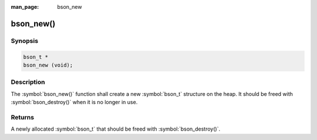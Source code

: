 :man_page: bson_new

bson_new()
==========

Synopsis
--------

.. code-block:: c

  bson_t *
  bson_new (void);

Description
-----------

The :symbol:`bson_new()` function shall create a new :symbol:`bson_t` structure on the heap. It should be freed with :symbol:`bson_destroy()` when it is no longer in use.

Returns
-------

A newly allocated :symbol:`bson_t` that should be freed with :symbol:`bson_destroy()`.

.. only:: html

  .. taglist:: See Also:
    :tags: create-bson
